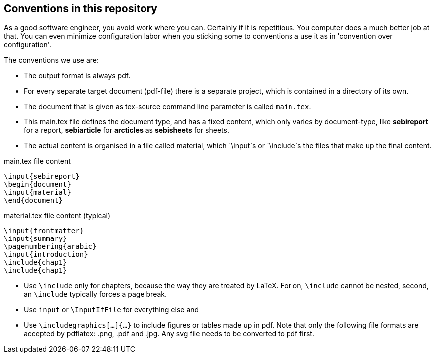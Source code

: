 == Conventions in this repository

As a good software engineer, you avoid work where you can. Certainly if it is repetitious. You computer does a much better job at that.
You can even minimize configuration labor when you
sticking some to conventions a use it as in 'convention over configuration'.

The conventions we use are:

* The output format is always pdf.
* For every separate target document (pdf-file) there is a separate project, which is contained in a directory of its own.
* The document that is given as tex-source command line parameter is called `main.tex`.
* This main.tex file defines the document type, and has a fixed content, which only varies by document-type, like *sebireport* for a report, *sebiarticle* for *arcticles* as *sebisheets* for sheets.
* The actual content is organised in a file called material, which `\input`s or `\include`s the files that make up the final content.

.main.tex file content
[source,tex-source]
----
\input{sebireport}
\begin{document}
\input{material}
\end{document}
----

.material.tex file content (typical)
[source,tex-source]
----
\input{frontmatter}
\input{summary}
\pagenumbering{arabic}
\input{introduction}
\include{chap1}
\include{chap1}
----

* Use `\include` only for chapters, because the way they are treated by LaTeX. For on, `\include` cannot be nested, second, an `\include` typically forces a page break.
* Use `input` or `\InputIfFile` for everything else and
* Use `\includegraphics[...]{...}` to include figures or tables made up in pdf. Note that only the following file formats are accepted by pdflatex: .png, .pdf and .jpg.
Any svg file needs to be converted to pdf first.
